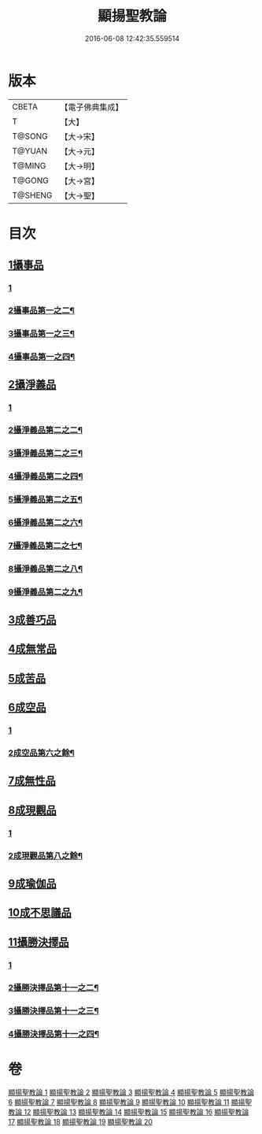 #+TITLE: 顯揚聖教論 
#+DATE: 2016-06-08 12:42:35.559514

* 版本
 |     CBETA|【電子佛典集成】|
 |         T|【大】     |
 |    T@SONG|【大→宋】   |
 |    T@YUAN|【大→元】   |
 |    T@MING|【大→明】   |
 |    T@GONG|【大→宮】   |
 |   T@SHENG|【大→聖】   |

* 目次
** [[file:KR6n0077_001.txt::001-0480b15][1攝事品]]
*** [[file:KR6n0077_001.txt::001-0480b15][1]]
*** [[file:KR6n0077_002.txt::002-0485c9][2攝事品第一之二¶]]
*** [[file:KR6n0077_003.txt::003-0491b6][3攝事品第一之三¶]]
*** [[file:KR6n0077_004.txt::004-0497a10][4攝事品第一之四¶]]
** [[file:KR6n0077_005.txt::005-0502a5][2攝淨義品]]
*** [[file:KR6n0077_005.txt::005-0502a5][1]]
*** [[file:KR6n0077_006.txt::006-0507a12][2攝淨義品第二之二¶]]
*** [[file:KR6n0077_007.txt::007-0511c26][3攝淨義品第二之三¶]]
*** [[file:KR6n0077_008.txt::008-0516c12][4攝淨義品第二之四¶]]
*** [[file:KR6n0077_009.txt::009-0521b10][5攝淨義品第二之五¶]]
*** [[file:KR6n0077_010.txt::010-0526a23][6攝淨義品第二之六¶]]
*** [[file:KR6n0077_011.txt::011-0531a13][7攝淨義品第二之七¶]]
*** [[file:KR6n0077_012.txt::012-0535c6][8攝淨義品第二之八¶]]
*** [[file:KR6n0077_013.txt::013-0540a25][9攝淨義品第二之九¶]]
** [[file:KR6n0077_014.txt::014-0545a7][3成善巧品]]
** [[file:KR6n0077_014.txt::014-0547c28][4成無常品]]
** [[file:KR6n0077_015.txt::015-0551a15][5成苦品]]
** [[file:KR6n0077_015.txt::015-0553b17][6成空品]]
*** [[file:KR6n0077_015.txt::015-0553b17][1]]
*** [[file:KR6n0077_016.txt::016-0556b18][2成空品第六之餘¶]]
** [[file:KR6n0077_016.txt::016-0557b4][7成無性品]]
** [[file:KR6n0077_016.txt::016-0560b2][8成現觀品]]
*** [[file:KR6n0077_016.txt::016-0560b2][1]]
*** [[file:KR6n0077_017.txt::017-0562a22][2成現觀品第八之餘¶]]
** [[file:KR6n0077_017.txt::017-0563b4][9成瑜伽品]]
** [[file:KR6n0077_017.txt::017-0563c13][10成不思議品]]
** [[file:KR6n0077_017.txt::017-0564c17][11攝勝決擇品]]
*** [[file:KR6n0077_017.txt::017-0564c17][1]]
*** [[file:KR6n0077_018.txt::018-0568a10][2攝勝決擇品第十一之二¶]]
*** [[file:KR6n0077_019.txt::019-0572c23][3攝勝決擇品第十一之三¶]]
*** [[file:KR6n0077_020.txt::020-0578b12][4攝勝決擇品第十一之四¶]]

* 卷
[[file:KR6n0077_001.txt][顯揚聖教論 1]]
[[file:KR6n0077_002.txt][顯揚聖教論 2]]
[[file:KR6n0077_003.txt][顯揚聖教論 3]]
[[file:KR6n0077_004.txt][顯揚聖教論 4]]
[[file:KR6n0077_005.txt][顯揚聖教論 5]]
[[file:KR6n0077_006.txt][顯揚聖教論 6]]
[[file:KR6n0077_007.txt][顯揚聖教論 7]]
[[file:KR6n0077_008.txt][顯揚聖教論 8]]
[[file:KR6n0077_009.txt][顯揚聖教論 9]]
[[file:KR6n0077_010.txt][顯揚聖教論 10]]
[[file:KR6n0077_011.txt][顯揚聖教論 11]]
[[file:KR6n0077_012.txt][顯揚聖教論 12]]
[[file:KR6n0077_013.txt][顯揚聖教論 13]]
[[file:KR6n0077_014.txt][顯揚聖教論 14]]
[[file:KR6n0077_015.txt][顯揚聖教論 15]]
[[file:KR6n0077_016.txt][顯揚聖教論 16]]
[[file:KR6n0077_017.txt][顯揚聖教論 17]]
[[file:KR6n0077_018.txt][顯揚聖教論 18]]
[[file:KR6n0077_019.txt][顯揚聖教論 19]]
[[file:KR6n0077_020.txt][顯揚聖教論 20]]

